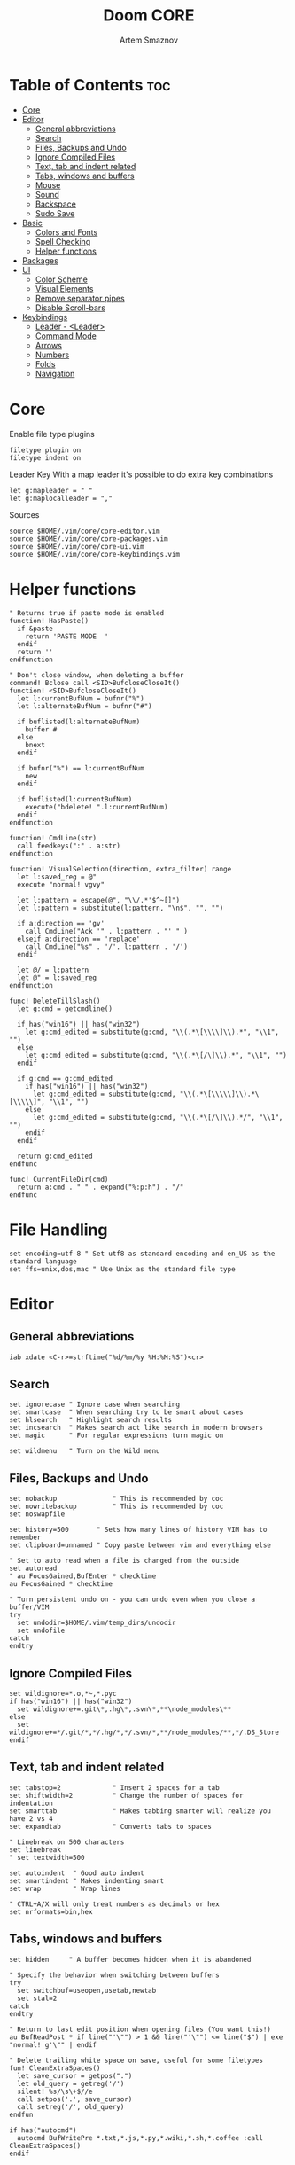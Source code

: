 #+TITLE: Doom CORE
#+AUTHOR: Artem Smaznov
#+DESCRIPTION: Core configuration for Doom Vim
#+STARTUP: overview
#+PROPERTY: header-args :tangle core.vim

* Table of Contents :toc:
- [[#core][Core]]
- [[#editor][Editor]]
  - [[#general-abbreviations][General abbreviations]]
  - [[#search][Search]]
  - [[#files-backups-and-undo][Files, Backups and Undo]]
  - [[#ignore-compiled-files][Ignore Compiled Files]]
  - [[#text-tab-and-indent-related][Text, tab and indent related]]
  - [[#tabs-windows-and-buffers][Tabs, windows and buffers]]
  - [[#mouse][Mouse]]
  - [[#sound][Sound]]
  - [[#backspace][Backspace]]
  - [[#sudo-save][Sudo Save]]
- [[#basic][Basic]]
  - [[#colors-and-fonts][Colors and Fonts]]
  - [[#spell-checking][Spell Checking]]
  - [[#helper-functions][Helper functions]]
- [[#packages][Packages]]
- [[#ui][UI]]
  - [[#color-scheme][Color Scheme]]
  - [[#visual-elements][Visual Elements]]
  - [[#remove-separator-pipes][Remove separator pipes]]
  - [[#disable-scroll-bars][Disable Scroll-bars]]
- [[#keybindings][Keybindings]]
  - [[#leader---leader][Leader - <Leader>]]
  - [[#command-mode][Command Mode]]
  - [[#arrows][Arrows]]
  - [[#numbers][Numbers]]
  - [[#folds][Folds]]
  - [[#navigation][Navigation]]

* Core
Enable file type plugins
#+begin_src vimrc
filetype plugin on
filetype indent on
#+end_src

Leader Key
With a map leader it's possible to do extra key combinations
#+begin_src vimrc
let g:mapleader = " "
let g:maplocalleader = ","
#+end_src

Sources
#+begin_src vimrc
source $HOME/.vim/core/core-editor.vim
source $HOME/.vim/core/core-packages.vim
source $HOME/.vim/core/core-ui.vim
source $HOME/.vim/core/core-keybindings.vim
#+end_src

* Helper functions
#+begin_src vimrc
" Returns true if paste mode is enabled
function! HasPaste()
  if &paste
    return 'PASTE MODE  '
  endif
  return ''
endfunction

" Don't close window, when deleting a buffer
command! Bclose call <SID>BufcloseCloseIt()
function! <SID>BufcloseCloseIt()
  let l:currentBufNum = bufnr("%")
  let l:alternateBufNum = bufnr("#")

  if buflisted(l:alternateBufNum)
    buffer #
  else
    bnext
  endif

  if bufnr("%") == l:currentBufNum
    new
  endif

  if buflisted(l:currentBufNum)
    execute("bdelete! ".l:currentBufNum)
  endif
endfunction

function! CmdLine(str)
  call feedkeys(":" . a:str)
endfunction 

function! VisualSelection(direction, extra_filter) range
  let l:saved_reg = @"
  execute "normal! vgvy"

  let l:pattern = escape(@", "\\/.*'$^~[]")
  let l:pattern = substitute(l:pattern, "\n$", "", "")

  if a:direction == 'gv'
    call CmdLine("Ack '" . l:pattern . "' " )
  elseif a:direction == 'replace'
    call CmdLine("%s" . '/'. l:pattern . '/')
  endif

  let @/ = l:pattern
  let @" = l:saved_reg
endfunction

func! DeleteTillSlash()
  let g:cmd = getcmdline()

  if has("win16") || has("win32")
    let g:cmd_edited = substitute(g:cmd, "\\(.*\[\\\\]\\).*", "\\1", "")
  else
    let g:cmd_edited = substitute(g:cmd, "\\(.*\[/\]\\).*", "\\1", "")
  endif

  if g:cmd == g:cmd_edited
    if has("win16") || has("win32")
      let g:cmd_edited = substitute(g:cmd, "\\(.*\[\\\\\]\\).*\[\\\\\]", "\\1", "")
    else
      let g:cmd_edited = substitute(g:cmd, "\\(.*\[/\]\\).*/", "\\1", "")
    endif
  endif   

  return g:cmd_edited
endfunc

func! CurrentFileDir(cmd)
  return a:cmd . " " . expand("%:p:h") . "/"
endfunc
#+end_src

* File Handling
#+begin_src vimrc
set encoding=utf-8 " Set utf8 as standard encoding and en_US as the standard language
set ffs=unix,dos,mac " Use Unix as the standard file type
#+end_src

* Editor
:PROPERTIES:
:header-args: :tangle core-editor.vim
:END:
** General abbreviations
#+begin_src vimrc
iab xdate <C-r>=strftime("%d/%m/%y %H:%M:%S")<cr>
#+end_src

** Search
#+begin_src vimrc
set ignorecase " Ignore case when searching
set smartcase  " When searching try to be smart about cases
set hlsearch   " Highlight search results
set incsearch  " Makes search act like search in modern browsers
set magic      " For regular expressions turn magic on

set wildmenu   " Turn on the Wild menu
#+end_src

** Files, Backups and Undo
#+begin_src vimrc
set nobackup              " This is recommended by coc
set nowritebackup         " This is recommended by coc
set noswapfile

set history=500       " Sets how many lines of history VIM has to remember
set clipboard=unnamed " Copy paste between vim and everything else

" Set to auto read when a file is changed from the outside
set autoread
" au FocusGained,BufEnter * checktime
au FocusGained * checktime

" Turn persistent undo on - you can undo even when you close a buffer/VIM
try
  set undodir=$HOME/.vim/temp_dirs/undodir
  set undofile
catch
endtry
#+end_src

** Ignore Compiled Files
#+begin_src vimrc
set wildignore=*.o,*~,*.pyc
if has("win16") || has("win32")
  set wildignore+=.git\*,.hg\*,.svn\*,**\node_modules\**
else
  set wildignore+=*/.git/*,*/.hg/*,*/.svn/*,**/node_modules/**,*/.DS_Store
endif
#+end_src

** Text, tab and indent related
#+begin_src vimrc
set tabstop=2             " Insert 2 spaces for a tab
set shiftwidth=2          " Change the number of spaces for indentation
set smarttab              " Makes tabbing smarter will realize you have 2 vs 4
set expandtab             " Converts tabs to spaces

" Linebreak on 500 characters
set linebreak
" set textwidth=500

set autoindent  " Good auto indent
set smartindent " Makes indenting smart
set wrap        " Wrap lines

" CTRL+A/X will only treat numbers as decimals or hex
set nrformats=bin,hex
#+end_src

** Tabs, windows and buffers
#+begin_src vimrc
set hidden     " A buffer becomes hidden when it is abandoned

" Specify the behavior when switching between buffers 
try
  set switchbuf=useopen,usetab,newtab
  set stal=2
catch
endtry

" Return to last edit position when opening files (You want this!)
au BufReadPost * if line("'\"") > 1 && line("'\"") <= line("$") | exe "normal! g'\"" | endif

" Delete trailing white space on save, useful for some filetypes
fun! CleanExtraSpaces()
  let save_cursor = getpos(".")
  let old_query = getreg('/')
  silent! %s/\s\+$//e
  call setpos('.', save_cursor)
  call setreg('/', old_query)
endfun

if has("autocmd")
  autocmd BufWritePre *.txt,*.js,*.py,*.wiki,*.sh,*.coffee :call CleanExtraSpaces()
endif
#+end_src

** Mouse
Enable Mouse Support
#+begin_src vimrc
set mouse=a

if !has('nvim')
  set ttymouse=sgr
  set termwinsize=15x0 " Set size for terminal
endif

set lazyredraw " Don't redraw while executing macros (good performance config)
set showmatch  " Show matching brackets when text indicator is over them
set mat=2      " How many tenths of a second to blink when matching brackets
#+end_src

** Sound
No annoying sound on errors
#+begin_src vimrc
set noerrorbells
set novisualbell
set t_vb=
set tm=500
#+end_src

Properly disable sound on errors on MacVim
#+begin_src vimrc
if has("gui_macvim")
  autocmd GUIEnter * set vb t_vb=
endif
#+end_src

** Backspace
Configure backspace so it acts as it should act
#+begin_src vimrc
set backspace=eol,start,indent
set whichwrap+=<,>,h,l
#+end_src

** Sudo Save
=:W= sudo saves the file
useful for handling the permission-denied error
#+begin_src vimrc
command! W execute 'w !sudo tee % > /dev/null' <bar> edit!
#+end_src

** Syntax highlighting
Enable syntax highlighting
#+begin_src vimrc
syntax enable
#+end_src

** Spell Checking
#+begin_src vimrc
set spelllang=en_us
#+end_src

* Packages
:PROPERTIES:
:header-args: :tangle core-packages.vim
:END:
#+begin_src vimrc
call plug#begin('$HOME/.vim/plugged')

" ======> LSP <======
" Plug 'neoclide/coc.nvim', {'branch': 'release'} " LSP support for Vim & Neovim
Plug 'tpope/vim-cucumber'                       " Filetype plugin for Cucumber
Plug 'pangloss/vim-javascript'                  " Filetype plugin for JavaScript
Plug 'plasticboy/vim-markdown'                  " Filetype plugin for Markdown
Plug 'rust-lang/rust.vim'                       " Filetype plugin for Rust
Plug 'cespare/vim-toml'                         " Filetype plugin for TOML
Plug 'leafgarland/typescript-vim'               " Filetype plugin for TypeScript

" ======> Text <======
Plug 'jiangmiao/auto-pairs'                     " Insert or delete brackets, parens, quotes in pair
Plug 'godlygeek/tabular'                        " Configurable, flexible, intuitive text aligning
Plug 'terryma/vim-expand-region'                " Incremental visual selection
Plug 'michaeljsmith/vim-indent-object'          " Text objests based on indent levels
" Plug 'maxbrunsfeld/vim-yankstack'               " Plugin for storing and cycling through yanked text strings
Plug 'tpope/vim-commentary'                     " Plugin for commenting code
Plug 'tpope/vim-surround'                       " Plugin for deleting, changing, and adding surroundings
Plug 'tpope/vim-repeat'                         " Repeat.vim remaps `.` in a way that plugins can tap into it
Plug 'honza/vim-snippets'
Plug 'vim-scripts/ReplaceWithRegister'
Plug 'christoomey/vim-system-copy'
" Plug 'vimwiki/vimwiki'

" ======> Navigation <======
" Plug 'mileszs/ack.vim'                          " Plugin that integrates ack with Vim
" Plug 'ctrlpvim/ctrlp.vim'                       " Fuzzy file, buffer, mru, tag, ... finder
Plug 'szw/vim-tags'
Plug 'jlanzarotta/bufexplorer'                  " Buffer Explorer
Plug 'farmergreg/vim-lastplace'                 " Intelligently reopen files where you left off
Plug 'justinmk/vim-sneak'
Plug 'psliwka/vim-smoothie'
Plug 'severin-lemaignan/vim-minimap'
Plug 'junegunn/fzf', { 'do': { -> fzf#install() } }
Plug 'junegunn/fzf.vim'

" ======> Other <======
Plug 'chrisbra/Colorizer',
Plug 'vim-airline/vim-airline'
Plug 'edkolev/tmuxline.vim'
Plug 'airblade/vim-gitgutter'                   " A Vim plugin which shows a git diff in the gutter
Plug 'tpope/vim-fugitive'                       " A Git wrapper so awesome, it should be illegal
Plug 'liuchengxu/vim-which-key'
Plug 'ryanoasis/vim-devicons' 
Plug 'voldikss/vim-floaterm'

" ======> New Plugins to try <====== 
" Plug 'airblade/vim-rooter'

" ======> Themes <======
Plug 'lifepillar/vim-gruvbox8'

call plug#end()


" ░█▀▀░█▀█░█▀█░█▀▀░▀█▀░█▀▀░█▀▀
" ░█░░░█░█░█░█░█▀▀░░█░░█░█░▀▀█
" ░▀▀▀░▀▀▀░▀░▀░▀░░░▀▀▀░▀▀▀░▀▀▀

source $HOME/.vim/settings/plugins/which-key.vim
" source $HOME/.vim/settings/plugins/ack.vim
source $HOME/.vim/settings/plugins/airline.vim
source $HOME/.vim/settings/plugins/auto-pairs.vim
source $HOME/.vim/settings/plugins/buffExplorer.vim
" source $HOME/.vim/settings/plugins/coc.vim
source $HOME/.vim/settings/plugins/colorizer.vim
source $HOME/.vim/settings/plugins/commentary.vim
" source $HOME/.vim/settings/plugins/ctrlp.vim 
source $HOME/.vim/settings/plugins/floaterm.vim
source $HOME/.vim/settings/plugins/fzf.vim 
source $HOME/.vim/settings/plugins/gitGutter.vim
source $HOME/.vim/settings/plugins/minimap.vim
source $HOME/.vim/settings/plugins/sneak.vim
source $HOME/.vim/settings/plugins/system-copy.vim
source $HOME/.vim/settings/plugins/surround.vim
source $HOME/.vim/settings/plugins/tabularize.vim
source $HOME/.vim/settings/plugins/tags.vim
source $HOME/.vim/settings/plugins/tmuxline.vim
" source $HOME/.vim/settings/plugins/vimwiki.vim
" source $HOME/.vim/settings/plugins/yankstack.vim


" ░█▄█░▀█▀░█▀▀░█▀▀░
" ░█░█░░█░░▀▀█░█░░░
" ░▀░▀░▀▀▀░▀▀▀░▀▀▀░

" Automatically install missing plugins on startup
autocmd VimEnter *
      \  if len(filter(values(g:plugs), '!isdirectory(v:val.dir)'))
      \|   PlugInstall --sync | q
      \| endif

map <leader>hrp :PlugInstall --sync<cr>
#+end_src

* UI
:PROPERTIES:
:header-args: :tangle core-ui.vim
:END:
** Color Scheme
#+begin_src vimrc
set background=dark
colorscheme gruvbox8
#+end_src

** Fonts
#+begin_src vimrc
" Set font according to system
if has("mac") || has("macunix")
  set gfn=IBM\ Plex\ Mono:h14,Hack:h14,Source\ Code\ Pro:h15,Menlo:h15
elseif has("win16") || has("win32")
  set gfn=Hack\ Nerd\ Font\ Mono:h10,Source\ Code\ Pro:h12,IBM\ Plex\ Mono:h14,Consolas:h11
elseif has("gui_gtk2")
  set gfn=IBM\ Plex\ Mono\ 14,:Hack\ 14,Source\ Code\ Pro\ 12,Bitstream\ Vera\ Sans\ Mono\ 11
elseif has("linux")
  set gfn=IBM\ Plex\ Mono\ 14,:Hack\ 14,Source\ Code\ Pro\ 12,Bitstream\ Vera\ Sans\ Mono\ 11
elseif has("unix")
  set gfn=Monospace\ 11
endif
#+end_src

** Visual Elements
#+begin_src vimrc
set foldcolumn=1     " Add a bit extra margin to the left
set signcolumn=yes   " Always show the signcolumn, otherwise it would shift the text each time
set ruler            " Always show current position
set number           " Show line numbers
set relativenumber   " Make line numbers relative
set cursorline       " Enable highlighting of the current line
set showtabline=2    " Always show tabs
set laststatus=2     " Always display the status line
set showcmd          " Show commands
set cmdheight=1      " Height of the command bar
set splitbelow       " Horizontal splits will automatically be below
set splitright       " Vertical splits will automatically be to the right
#+end_src

** Remove separator pipes
#+begin_src vimrc
set fillchars+=vert:\ 
#+end_src

** Disable Scroll-bars 
#+begin_src vimrc
set guioptions-=r
set guioptions-=R
set guioptions-=l
set guioptions-=L
#+end_src

** Terminal Colors
Enable 256 colors palette in Gnome Terminal
#+begin_src vimrc
if $COLORTERM == 'gnome-terminal'
  set t_Co=256
endif
#+end_src

#+begin_src vimrc
if exists('$TMUX') 
  if has('nvim')
    set termguicolors
  else
    set term=screen-256color 
  endif
endif
#+end_src

** GUI Mode
Set extra options when running in GUI mode
#+begin_src vimrc
if has("gui_running")
  set guioptions-=T
  set guioptions-=e
  set t_Co=256
  set guitablabel=%M\ %t
endif
#+end_src

* Keybindings
:PROPERTIES:
:header-args: :tangle core-keybindings.vim
:END:
** Leader - <Leader>
#+begin_src vimrc
nnoremap <silent> <leader><Esc> :nohlsearch<cr>
map <leader>< :BufExplorerHorizontalSplit<cr>
map <leader>` :b#<cr>
#+end_src
*** TAB -> +workspace
#+begin_src vimrc
map <leader><Tab>. :tabs<cr>
map <leader><Tab>0 :$tabnext<cr>
map <leader><Tab>1 :1tabnext<cr>
map <leader><Tab>2 :2tabnext<cr>
map <leader><Tab>3 :3tabnext<cr>
map <leader><Tab>4 :4tabnext<cr>
map <leader><Tab>5 :5tabnext<cr>
map <leader><Tab>6 :6tabnext<cr>
map <leader><Tab>7 :7tabnext<cr>
map <leader><Tab>8 :8tabnext<cr>
map <leader><Tab>9 :9tabnext<cr>
map <leader><Tab>< :0tabmove<cr>
map <leader><Tab>> :$tabmove<cr>
map <leader><Tab>[ :tabprevious<cr>
map <leader><Tab>] :tabnext<cr>
map <leader><Tab>` :tabnext #<cr>
map <leader><Tab>c :tabclose<cr>
map <leader><Tab>d :tabclose<cr>
map <leader><Tab>m :tabmove
map <leader><Tab>n :tabnew<cr>
map <leader><Tab>O :tabonly<cr>
map <leader><Tab>{ :-tabmove<cr>
map <leader><Tab>} :+tabmove<cr>


" Toggle between this and the last accessed tab
let g:lasttab = 1
nmap <leader><Tab>l :exe "tabn ".g:lasttab<CR>
au TabLeave * let g:lasttab = tabpagenr()
#+end_src

*** B -> +buffer
#+begin_src vimrc
map <leader>b[ :bprevious<cr>
map <leader>b] :bnext<cr>
map <leader>bb :BufExplorerHorizontalSplit<cr>
map <leader>bd :Bclose<cr>
map <leader>bk :Bclose<cr>
map <leader>bK :bufdo bd<cr>
map <leader>bn :bnext<cr>
map <leader>bN :tabe<cr>
" map <leader>bO :<bar> %bd <bar> e#<cr>
map <leader>bp :bprevious<cr>
map <leader>bl :b#<cr>
map <leader>bs :write<cr>
map <leader>bS :wa<cr>
map <leader>bu :W<cr>
#+end_src

*** C -> +code
#+begin_src vimrc

#+end_src

*** F -> +file
#+begin_src vimrc
map <leader>fc :cd %:p:h<cr>:pwd<cr>
map <leader>fs :write<cr>
map <leader>fS :write
map <leader>fv :vimgrep **/*
#+end_src

*** G -> +git
#+begin_src vimrc

#+end_src

*** H -> +help
#+begin_src vimrc
#+end_src

**** R -> +Reload
#+begin_src vimrc
map <leader>hre :source $MYVIMRC<cr>
map <leader>hrr :source %<cr>
#+end_src

*** I -> +insert
#+begin_src vimrc

#+end_src

*** O -> +open
#+begin_src vimrc

#+end_src

*** P -> +popup (project)
#+begin_src vimrc

#+end_src

*** Q -> +quit/session
#+begin_src vimrc
map <leader>ql :source $HOME/.vim/sessions/quick-session.vim<cr>
map <leader>qL :source $HOME/.vim/sessions/
map <leader>qq :qa<cr>
map <leader>qQ :qa!<cr>
map <leader>qs :mksession! $HOME/.vim/sessions/quick-session.vim<cr>
map <leader>qS :mksession $HOME/.vim/sessions/
#+end_src

*** S -> +search
#+begin_src vimrc

#+end_src

*** T -> +toggle
#+begin_src vimrc
map <leader>tp :setlocal paste!<cr>
map <leader>ts :setlocal spell!<cr>
map <leader>it :r !toilet -f pagga
#+end_src

*** W -> +window
#+begin_src vimrc
map <leader>w` :term<cr>
#+end_src

Resize windows
#+begin_src vimrc
map <leader>w+ :resize +5<cr>
map <leader>w- :resize -5<cr>
map <leader>w< :vertical resize -5<cr>
map <leader>w> :vertical resize +5<cr>
map <leader>w= <C-w>=
map <leader>w_ :resize<cr>
map <leader>w\| :vertical resize<cr>
#+end_src

Standard controls
#+begin_src vimrc
map <leader>wb <C-w>b
map <leader>wc :close<cr>
map <leader>wd :close<cr>
map <leader>wh <C-w>h
map <leader>wH <C-w>H
map <leader>wj <C-w>j
map <leader>wJ <C-w>J
map <leader>wk <C-w>k
map <leader>wK <C-w>K
map <leader>wl <C-w>l
map <leader>wL <C-w>L
map <leader>wn :new<cr>
map <leader>wo :only<cr>
map <leader>wp <C-w>p
map <leader>wq :quit<cr>
map <leader>wr <C-w>r
map <leader>wR <C-w>R
map <leader>ws :split<cr><C-w>p
map <leader>wS :split<cr>
map <leader>wt <C-w>t
map <leader>wT <C-w>T
map <leader>wv :vsplit<cr><C-w>p
map <leader>wV :vsplit<cr>
map <leader>ww <C-w>w
map <leader>wW <C-w>W
#+end_src

** Command Mode
#+begin_src vimrc
map <A-x> :
#+end_src

** Arrows
#+begin_src vimrc
nnoremap <Up> :blast<cr>
nnoremap <Down> :bfirst<cr>
nnoremap <Left> :bprevious<cr>
nnoremap <Right> :bnext<cr>
#+end_src

** Numbers
Increment/Decrement number at point
#+begin_src vimrc
noremap g= <C-a>
noremap g- <C-x>
#+end_src

** Folds
#+begin_src vimrc
noremap <tab> :norm za<cr>
noremap <tab><tab> :norm zA<cr>
noremap <S-tab> :norm zR<cr>
noremap <S-tab><S-tab> :norm zM<cr>
#+end_src

** Visual Selection Search
#+begin_src vimrc
vnoremap <silent> * :<C-u>call VisualSelection('', '')<CR>/<C-R>=@/<CR><CR>
vnoremap <silent> # :<C-u>call VisualSelection('', '')<CR>?<C-R>=@/<CR><CR>
#+end_src

** Moving Lines
Move a line of text using Alt+j/k in all modes
#+begin_src vimrc
nnoremap <A-k> :m-2<cr>==
nnoremap <A-j> :m+<cr>==
vnoremap <A-k> :m '<-2<cr>gv=gv
vnoremap <A-j> :m '>+1<cr>gv=gv
#+end_src
